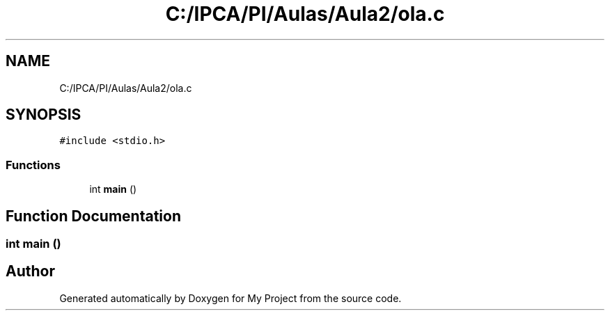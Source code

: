 .TH "C:/IPCA/PI/Aulas/Aula2/ola.c" 3 "Thu Oct 29 2020" "My Project" \" -*- nroff -*-
.ad l
.nh
.SH NAME
C:/IPCA/PI/Aulas/Aula2/ola.c
.SH SYNOPSIS
.br
.PP
\fC#include <stdio\&.h>\fP
.br

.SS "Functions"

.in +1c
.ti -1c
.RI "int \fBmain\fP ()"
.br
.in -1c
.SH "Function Documentation"
.PP 
.SS "int main ()"

.SH "Author"
.PP 
Generated automatically by Doxygen for My Project from the source code\&.
